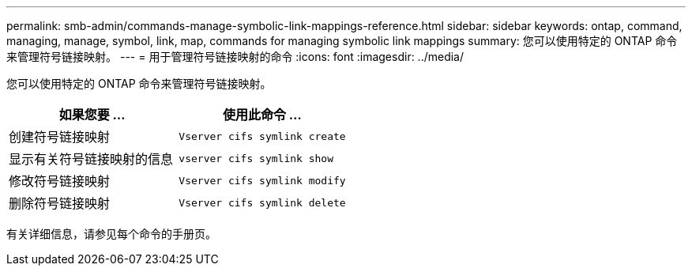 ---
permalink: smb-admin/commands-manage-symbolic-link-mappings-reference.html 
sidebar: sidebar 
keywords: ontap, command, managing, manage, symbol, link, map, commands for managing symbolic link mappings 
summary: 您可以使用特定的 ONTAP 命令来管理符号链接映射。 
---
= 用于管理符号链接映射的命令
:icons: font
:imagesdir: ../media/


[role="lead"]
您可以使用特定的 ONTAP 命令来管理符号链接映射。

|===
| 如果您要 ... | 使用此命令 ... 


 a| 
创建符号链接映射
 a| 
`Vserver cifs symlink create`



 a| 
显示有关符号链接映射的信息
 a| 
`vserver cifs symlink show`



 a| 
修改符号链接映射
 a| 
`Vserver cifs symlink modify`



 a| 
删除符号链接映射
 a| 
`Vserver cifs symlink delete`

|===
有关详细信息，请参见每个命令的手册页。
